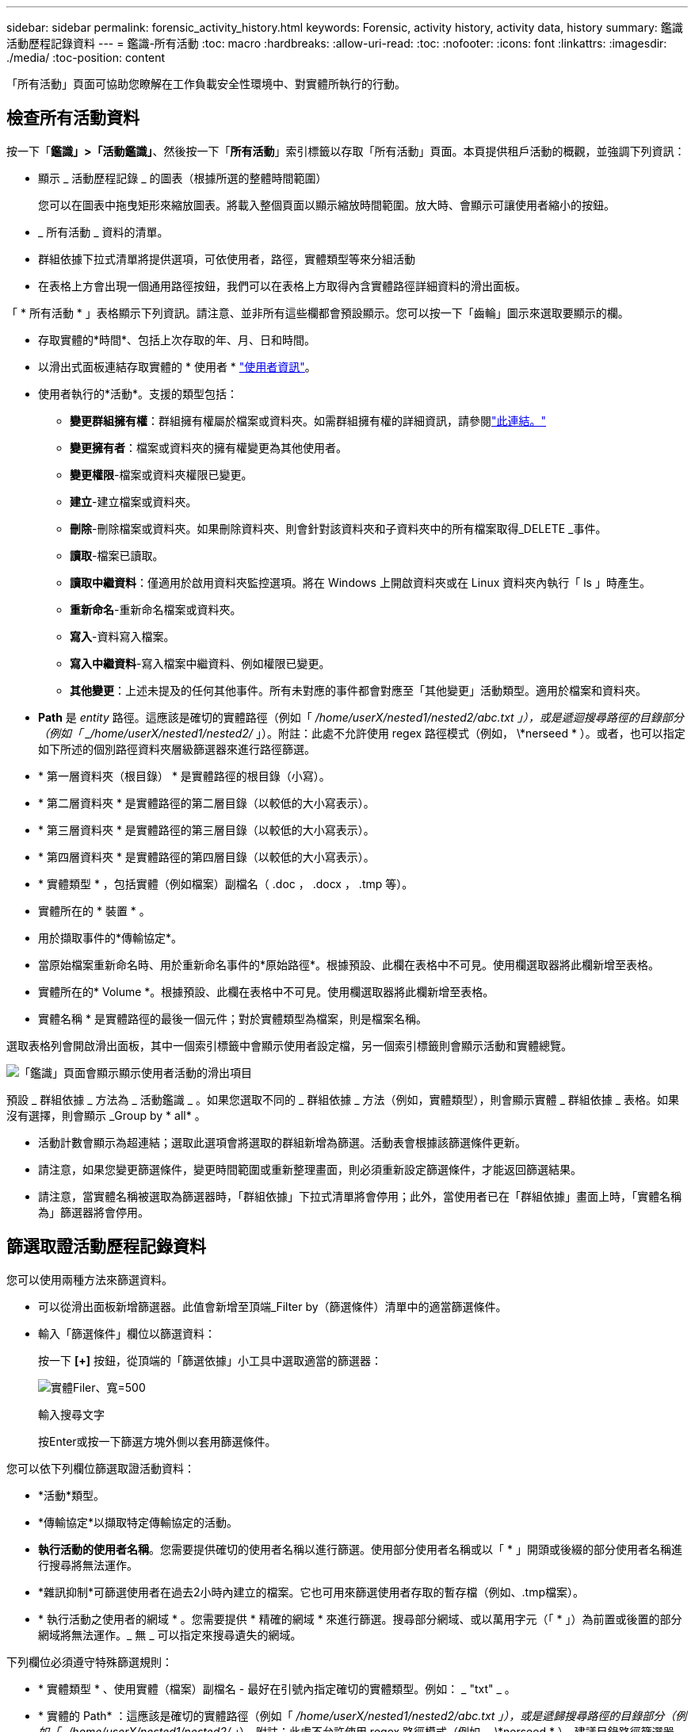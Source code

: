 ---
sidebar: sidebar 
permalink: forensic_activity_history.html 
keywords: Forensic, activity history, activity data, history 
summary: 鑑識活動歷程記錄資料 
---
= 鑑識-所有活動
:toc: macro
:hardbreaks:
:allow-uri-read: 
:toc: 
:nofooter: 
:icons: font
:linkattrs: 
:imagesdir: ./media/
:toc-position: content


[role="lead"]
「所有活動」頁面可協助您瞭解在工作負載安全性環境中、對實體所執行的行動。



== 檢查所有活動資料

按一下「*鑑識」>「活動鑑識」*、然後按一下「*所有活動*」索引標籤以存取「所有活動」頁面。本頁提供租戶活動的概觀，並強調下列資訊：

* 顯示 _ 活動歷程記錄 _ 的圖表（根據所選的整體時間範圍）
+
您可以在圖表中拖曳矩形來縮放圖表。將載入整個頁面以顯示縮放時間範圍。放大時、會顯示可讓使用者縮小的按鈕。

* _ 所有活動 _ 資料的清單。
* 群組依據下拉式清單將提供選項，可依使用者，路徑，實體類型等來分組活動
* 在表格上方會出現一個通用路徑按鈕，我們可以在表格上方取得內含實體路徑詳細資料的滑出面板。


「 * 所有活動 * 」表格顯示下列資訊。請注意、並非所有這些欄都會預設顯示。您可以按一下「齒輪」圖示來選取要顯示的欄。

* 存取實體的*時間*、包括上次存取的年、月、日和時間。
* 以滑出式面板連結存取實體的 * 使用者 * link:forensic_user_overview.html["使用者資訊"]。


* 使用者執行的*活動*。支援的類型包括：
+
** *變更群組擁有權*：群組擁有權屬於檔案或資料夾。如需群組擁有權的詳細資訊，請參閱link:https://docs.microsoft.com/en-us/previous-versions/orphan-topics/ws.11/dn789205(v=ws.11)?redirectedfrom=MSDN["此連結。"]
** *變更擁有者*：檔案或資料夾的擁有權變更為其他使用者。
** *變更權限*-檔案或資料夾權限已變更。
** *建立*-建立檔案或資料夾。
** *刪除*-刪除檔案或資料夾。如果刪除資料夾、則會針對該資料夾和子資料夾中的所有檔案取得_DELETE _事件。
** *讀取*-檔案已讀取。
** *讀取中繼資料*：僅適用於啟用資料夾監控選項。將在 Windows 上開啟資料夾或在 Linux 資料夾內執行「 ls 」時產生。
** *重新命名*-重新命名檔案或資料夾。
** *寫入*-資料寫入檔案。
** *寫入中繼資料*-寫入檔案中繼資料、例如權限已變更。
** *其他變更*：上述未提及的任何其他事件。所有未對應的事件都會對應至「其他變更」活動類型。適用於檔案和資料夾。


* *Path* 是 _entity_ 路徑。這應該是確切的實體路徑（例如「 _/home/userX/nested1/nested2/abc.txt 」），或是遞迴搜尋路徑的目錄部分（例如「 _/home/userX/nested1/nested2/_ 」）。附註：此處不允許使用 regex 路徑模式（例如， \*nerseed * ）。或者，也可以指定如下所述的個別路徑資料夾層級篩選器來進行路徑篩選。
* * 第一層資料夾（根目錄） * 是實體路徑的根目錄（小寫）。
* * 第二層資料夾 * 是實體路徑的第二層目錄（以較低的大小寫表示）。
* * 第三層資料夾 * 是實體路徑的第三層目錄（以較低的大小寫表示）。
* * 第四層資料夾 * 是實體路徑的第四層目錄（以較低的大小寫表示）。
* * 實體類型 * ，包括實體（例如檔案）副檔名（ .doc ， .docx ， .tmp 等）。
* 實體所在的 * 裝置 * 。
* 用於擷取事件的*傳輸協定*。
* 當原始檔案重新命名時、用於重新命名事件的*原始路徑*。根據預設、此欄在表格中不可見。使用欄選取器將此欄新增至表格。
* 實體所在的* Volume *。根據預設、此欄在表格中不可見。使用欄選取器將此欄新增至表格。
* 實體名稱 * 是實體路徑的最後一個元件；對於實體類型為檔案，則是檔案名稱。


選取表格列會開啟滑出面板，其中一個索引標籤中會顯示使用者設定檔，另一個索引標籤則會顯示活動和實體總覽。

image:ws_forensics_slideout.png["「鑑識」頁面會顯示顯示使用者活動的滑出項目"]

預設 _ 群組依據 _ 方法為 _ 活動鑑識 _ 。如果您選取不同的 _ 群組依據 _ 方法（例如，實體類型），則會顯示實體 _ 群組依據 _ 表格。如果沒有選擇，則會顯示 _Group by * all* 。

* 活動計數會顯示為超連結；選取此選項會將選取的群組新增為篩選。活動表會根據該篩選條件更新。
* 請注意，如果您變更篩選條件，變更時間範圍或重新整理畫面，則必須重新設定篩選條件，才能返回篩選結果。
* 請注意，當實體名稱被選取為篩選器時，「群組依據」下拉式清單將會停用；此外，當使用者已在「群組依據」畫面上時，「實體名稱為」篩選器將會停用。




== 篩選取證活動歷程記錄資料

您可以使用兩種方法來篩選資料。

* 可以從滑出面板新增篩選器。此值會新增至頂端_Filter by（篩選條件）清單中的適當篩選條件。
* 輸入「篩選條件」欄位以篩選資料：
+
按一下 *[+]* 按鈕，從頂端的「篩選依據」小工具中選取適當的篩選器：

+
image:Forensic_Activity_Filter.png["實體Filer、寬=500"]

+
輸入搜尋文字

+
按Enter或按一下篩選方塊外側以套用篩選條件。



您可以依下列欄位篩選取證活動資料：

* *活動*類型。
* *傳輸協定*以擷取特定傳輸協定的活動。
* *執行活動的使用者名稱*。您需要提供確切的使用者名稱以進行篩選。使用部分使用者名稱或以「 * 」開頭或後綴的部分使用者名稱進行搜尋將無法運作。
* *雜訊抑制*可篩選使用者在過去2小時內建立的檔案。它也可用來篩選使用者存取的暫存檔（例如、.tmp檔案）。
* * 執行活動之使用者的網域 * 。您需要提供 * 精確的網域 * 來進行篩選。搜尋部分網域、或以萬用字元（「 * 」）為前置或後置的部分網域將無法運作。_ 無 _ 可以指定來搜尋遺失的網域。


下列欄位必須遵守特殊篩選規則：

* * 實體類型 * 、使用實體（檔案）副檔名 - 最好在引號內指定確切的實體類型。例如： _ "txt" _ 。
* * 實體的 Path* ：這應該是確切的實體路徑（例如「 _/home/userX/nested1/nested2/abc.txt 」），或是遞歸搜尋路徑的目錄部分（例如「 _/home/userX/nested1/nested2/_ 」）。附註：此處不允許使用 regex 路徑模式（例如， \*nerseed * ）。建議目錄路徑篩選器（以 / 結尾的路徑字串）最多 4 個目錄深，以獲得更快的結果。例如， "_/home/userX/nested1/nested2/_" 。如需詳細資訊、請參閱下表。
* 第一層資料夾（根目錄） - 實體路徑的根目錄作為篩選器。例如，如果實體路徑為 /home/userX/nested1/nested2/ ，則可使用 Home 或 Home 。
* 第二層資料夾 - 實體路徑篩選器的第二層目錄。例如，如果實體路徑為 /home/userX/nested1/nested2/ ，則可使用 userX 或 "userX" 。
* 第三層資料夾–實體路徑篩選器的第三層目錄。
* 例如，如果實體路徑為 /home/userX/nested1/nested2/ ，則可使用 nested1 或「 nested1 」。
* 第四層資料夾 - 實體路徑篩選器的目錄第四層目錄。例如，如果實體路徑為 /home/userX/nested1/nested2/ ，則可使用 nested2 或「 nested2 」。
* * 執行活動的使用者 * ：最好在報價中指定確切的使用者。例如、 _ 「管理員」 _ 。
* *實體所在的設備*（SVM）
* *實體所在的Volume *
* 當原始檔案重新命名時、用於重新命名事件的*原始路徑*。
* *存取實體的來源IP*。
+
** 您可以使用通配符 * 和 ? 。例如： 10.0.0.* ， 10.0.0.10 ， 10.10*
** 如果需要完全相符，則必須以雙引號提供有效的來源 IP 位址，例如「 10.1.1.1.1 」。不完整的 IP 搭配雙引號，例如「 10.1.1 」，「 10.1.1.* 」等，將無法運作。


* * 實體名稱 * - 實體路徑的檔案名稱作為篩選器。例如，如果實體路徑為 /home/userX/nested1/testfile.txt ，則實體名稱為 testfile.txt 。請注意，建議您在引號內指定確切的檔案名稱，請盡量避免萬用字元搜尋。例如， "testfile.txt" 。此外，請注意，建議將此實體名稱篩選器用於較短的時間範圍（最多 3 天）。


篩選時、上述欄位必須符合下列條件：

* 確切值應在引號內：範例：「searchtext」
* 萬用字元字串不得包含引號：例如： searchtext ， \*searchtext* 會篩選包含 'earchtext' 的任何字串。
* 帶有前綴的字符串（例如： searchtext* ）將搜索以 'earchtext' 開頭的任何字符串。


請注意，所有篩選欄位都是區分大小寫的搜尋。例如：如果套用的篩選器為「實體類型」，值為「字型」，則會傳回實體類型為「字型」，「字型文字」，「字型文字」，「字型文字」，「字型文字」，「字型文字」的結果。



== 活動鑑識篩選器範例：

|===
| 使用者套用的篩選運算式 | 預期成果 | 績效評估 | 留言 


| 路徑 = "/home/userX/nested1/nested2/" | 遞迴查詢指定目錄下的所有檔案和資料夾 | 快速 | 目錄搜尋最多 4 個目錄的速度很快。 


| 路徑 = "/home/userX/nested1/" | 遞迴查詢指定目錄下的所有檔案和資料夾 | 快速 | 目錄搜尋最多 4 個目錄的速度很快。 


| 路徑 = "/home/userX/nested1/test" | 路徑值與 /home/userX/nested1/test 完全相符 | 慢一點 | 與目錄搜尋相比，搜尋的確切搜尋速度較慢。 


| 路徑 = 「 /home/userX/nested1/nested2/nested3/" | 遞迴查詢指定目錄下的所有檔案和資料夾 | 慢一點 | 搜尋超過 4 個目錄的速度較慢。 


| 任何其他非路徑型篩選器。建議使用報價的使用者和實體類型篩選條件、例如、 User="Administrator" Entity Type ="txt" |  | 快速 |  


| 實體名稱 = "test.log" | 檔案名稱與 test.log 完全相符 | 快速 | 完全符合 


| 實體名稱 = * test.log | 以 test.log 結尾的檔案名稱 | 慢 | 由於萬用字元，可能會變慢。 


| 實體名稱 = test* 。 log | 檔案名稱以 test 開頭，結尾為 .log | 慢 | 由於萬用字元，可能會變慢。 


| 實體名稱 = test.lo | 以 test.lo 開頭的檔案名稱例如：它會符合 test.log ， test.log.1 ， test.log1 | 慢一點 | 由於結尾是萬用字元，因此可能會變慢。 


| 實體名稱 = 測試 | 以 test 開頭的檔案名稱 | 最慢 | 由於結尾處有通配符，使用的一般值較多，因此可能是最慢的。 
|===
附註：

. 當所選時間範圍超過 3 天時，「所有活動」圖示旁顯示的「活動」計數會四捨五入至 30 分鐘。例如， 9 月 1 日上午 10 ： 15 至 9 月 7 日上午 10 ： 15 的時間範圍將顯示 9 月 1 日上午 10 ： 00 至 9 月 7 日上午 10 ： 30 的活動計數。
. 同樣地，當所選時間範圍超過 3 天時，「活動歷程記錄」圖表中顯示的計數度量會四捨五入至 30 分鐘。




== 排序取證活動記錄資料

您可以依 _ 時間，使用者，來源 IP ，活動， _ ， _ 實體類型 _ ，第一層資料夾（根目錄），第二層資料夾，第三層資料夾和第四層資料夾來排序活動記錄資料。根據預設、表格會依遞減的_Timed_順序排序、表示最新的資料會先顯示。「_Device」和「_Protocol」欄位的排序功能已停用。



== 非同步匯出使用者指南



=== 總覽

儲存工作負載安全性中的非同步匯出功能是專為處理大型資料匯出而設計。



=== 逐步指南：使用非同步匯出匯出資料

. * 啟動匯出 * ：選取所需的匯出時間長度和篩選條件、然後按一下匯出按鈕。
. * 等待匯出完成 * ：處理時間可從數分鐘到數小時不等。您可能需要重新整理鑑識頁面數次。匯出工作完成後、將會啟用「下載上次匯出 CSV 檔案」按鈕。
. * 下載 * ：按一下「下載上次建立的匯出檔案」按鈕、以 .zip 格式取得匯出的資料。此資料將可供下載、直到使用者啟動另一個「非同步匯出」或已過 3 天（以先發生者為準）為止。此按鈕將保持啟用狀態、直到啟動另一個「非同步匯出」為止。
. * 限制 * ：
+
** 目前，每位使用者的非同步下載次數限制為每位使用者 1 次，每位使用者 3 次。
** 匯出的資料上限為「活動表」的 100 萬筆記錄，而「群組依據」的上限則為 50 萬筆記錄。




透過 API 擷取取鑑識資料的範例指令碼位於 NetApp 代理程式上的 /opt/oracle/cloudsecure/agent/Export 指令碼 // 。如需指令碼的詳細資訊、請參閱此位置的讀我檔案。



== 所有活動的欄選擇

「_All activity」（全部活動）表格預設會顯示選取欄。若要新增、移除或變更欄、請按一下表格右側的齒輪圖示、然後從可用欄清單中選取。

image:CloudSecure_ActivitySelection.png["活動選擇器、寬=30%"]



== 活動記錄保留

活動歷程記錄會保留13個月、適用於作用中的工作負載安全環境。



== Forensics頁面中篩選器的適用性

|===
| 篩選器 | 它的作用 | 範例 | 適用於這些篩選器 | 不適用於這些篩選器 | 結果 


| *（星號） | 可讓您搜尋所有內容 | Auto*03172022 如果搜尋文字包含連字號或底線、請在方括號中提供運算式、例如（ SVM* ）用於搜尋 SVM-123 | 使用者，實體類型，裝置， Volume ，原始路徑， 1stLevel 資料夾， 2ndLevel 資料夾， 3rdLevel 資料夾， 4thLevel 資料夾，實體名稱，來源 IP |  | 傳回以「 Auto 」開頭並以「 03172022 」結尾的所有資源 


| ？（問號） | 可讓您搜尋特定字元數 | AutoSabotageUser1_03172022？ | 使用者，實體類型，裝置， Volume ， 1stLevel 資料夾， 2ndLevel 資料夾， 3rdLevel 資料夾， 4thLevel 資料夾，實體名稱，來源 IP |  | 傳回AutoSabotageUser1_03172022A、AutoSabotageUser1_03172022B、AutoSabotageUser1_031720225等 


| 或 | 可讓您指定多個實體 | AutoSabotageUser1_03172022或AutoRansomUser4_03162022 | 使用者，網域，實體類型，原始路徑，實體名稱，來源 IP |  | 傳回任何AutoSabotageUser1_03172022或AutoRansomUser4_03162022 


| 不是 | 可讓您從搜尋結果中排除文字 | 非AutoRansomUser4_03162022 | 使用者，網域，實體類型，原始路徑， 1stLevel 資料夾， 2ndLevel 資料夾， 3rdLevel 資料夾， 4thLevel 資料夾，實體名稱，來源 IP | 裝置 | 傳回開頭不是 "AutoRansomUser4_03162022" 的所有項目 


| 無 | 在所有欄位中搜尋空值 | 無 | 網域 |  | 傳回目標欄位為空白的結果 
|===


== 路徑搜尋

包含/不含/的搜尋結果會有所不同

|===


| "/AutoDir1/AutoFile03242022" | 只能使用精確搜尋；會傳回所有具有正確路徑的活動，例如 /AutoDir1/AutoFile03242022 （不敏感的案例） 


| " / 自動直接 1/ " | 有效；傳回與 AutoDir1 相符之第一層目錄的所有活動（案例不敏感） 


| "/AutoDir1/AutoFile03242022" | 有效；傳回與 AutoDir1 相符的第一層目錄，以及與 AutoFile03242022 相符的第二層目錄的所有活動（案例不敏感） 


| /AutoDir1/AutoFile03242022或/AutoDir1/AutoFile03242022 | 不管用 


| 不是/AutoDir1/AutoFile03242022 | 不管用 


| 不是/AutoDir1 | 不管用 


| 不是/AutoFile03242022 | 不管用 


| * | 不管用 
|===


== 本機根 SVM 使用者活動變更

如果本機根 SVM 使用者正在執行任何活動、則安裝 NFS 共用的用戶端 IP 現在會納入使用者名稱中、在鑑識活動和使用者活動頁面中會顯示為 <ip-address-of-the-client> 。

例如：

* 如果 SVM-1 受到工作負載安全性的監控、且 SVM 的根使用者將共用裝載於 IP 位址為 10.197.12.40 的用戶端上、則取證活動頁面中顯示的使用者名稱將為 _root@10.197.12.40_ 。
* 如果將同一個 SVM-1 裝載到另一個 IP 位址為 10.197.12.41 的用戶端、取證活動頁面中顯示的使用者名稱將為 _root@10.197.12.41_ 。


* •這是為了依照 IP 位址來分隔 NFS 根使用者活動。以前、所有活動都只由 _root_ 使用者執行、沒有 IP 區分。



== 疑難排解

|===


| 問題 | 試試看 


| 在「所有活動」表的「使用者」欄下方，使用者名稱顯示為：「 LDAP:HQ.COMPANYNAME.COM:S-1-5-21-3577637-1906459482-1437260136-1831817" 」或「 LDAP:Default:80038003 」 | 可能的原因可能是：1.尚未設定使用者目錄收集器。若要新增一個、請前往 * 工作負載安全性 > 收集器 > 使用者目錄收集器 * 、然後按一下 *+ 使用者目錄收集器 * 。選擇_Active Directory或_LDAP Directory Server_。2.已設定使用者目錄收集器，但它已停止或處於錯誤狀態。請前往 * 收集器 > 使用者目錄收集器 * 、並檢查狀態。如需疑難排解秘訣，請參閱link:http://docs.netapp.com/us-en/cloudinsights/task_config_user_dir_connect.html#troubleshooting-user-directory-collector-configuration-errors["使用者目錄收集器疑難排解"]文件的一節。正確設定後、名稱將在24小時內自動解析。如果仍無法解決、請檢查是否已新增正確的使用者資料收集器。確定使用者確實是新增Active Directory / LDAP目錄伺服器的一部分。 


| UI中未顯示某些NFS事件。 | 請檢查下列項目：1.具有POSIX屬性集的AD伺服器之使用者目錄收集器應以從UI啟用的unixid屬性執行。2.從 UI 3 在使用者頁面中搜尋時，應該會看到任何執行 NFS 存取的使用者。NFS不支援原始事件（尚未探索使用者的事件）4。不會監控匿名存取NFS匯出。5.請確定 NFS4.1 版本低於 NFS4.1 。 


| 在 Forensics _All Activity_ 或 _Entity_ 頁面的篩選器中輸入一些包含如星號（ * ）等萬用字元的字母後，頁面載入速度會非常緩慢。 | 搜尋字串中的星號（ \* ）會搜尋所有項目。但是，諸如 <searchTerm> 或 <searchTerm> 等領先的通配符字符串將導致查詢速度緩慢。若要獲得更好的效能、請改用字首字串、格式為 <searchTerm> * （換句話說、在搜尋詞彙後加上星號（ * ）。範例：使用字串 _testvolume * 、而非 _*testvolume 或 _*test* Volume 。使用目錄搜尋，以遞歸方式查看指定資料夾下的所有活動（階層式搜尋）。例如，「 /path1/path2/path3/" 會以遞歸方式列出 /path1/path2/path3 下的所有活動。或者，也可以使用「所有活動」索引標籤下的「新增至篩選」選項。 


| 使用路徑篩選器時、我遇到「要求失敗、狀態碼 500/503 」錯誤。 | 請嘗試使用較小的日期範圍來篩選記錄。 


| 取證使用者介面使用 _path_ 篩選器時，資料載入速度緩慢。 | 目錄路徑篩選器（以 / 結尾的路徑字串）建議使用最多 4 個目錄深度，以獲得更快的結果。例如，如果目錄路徑為 /aaa/BBB/CCC/DDD ，請嘗試搜尋「 /AAA/BBB/CCC/DDD/」 ，以更快載入資料。 


| 鑑識 UI 在使用實體名稱篩選器時，載入資料的速度緩慢且面臨失敗。 | 請嘗試使用較小的時間範圍，並使用雙引號進行精確的值搜尋。例如，如果 entityPath 是「 /home/userX/nested1/nested2/nested3/testfile.txt 」，請嘗試使用「 testfile.txt 」做為實體名稱篩選器。 
|===